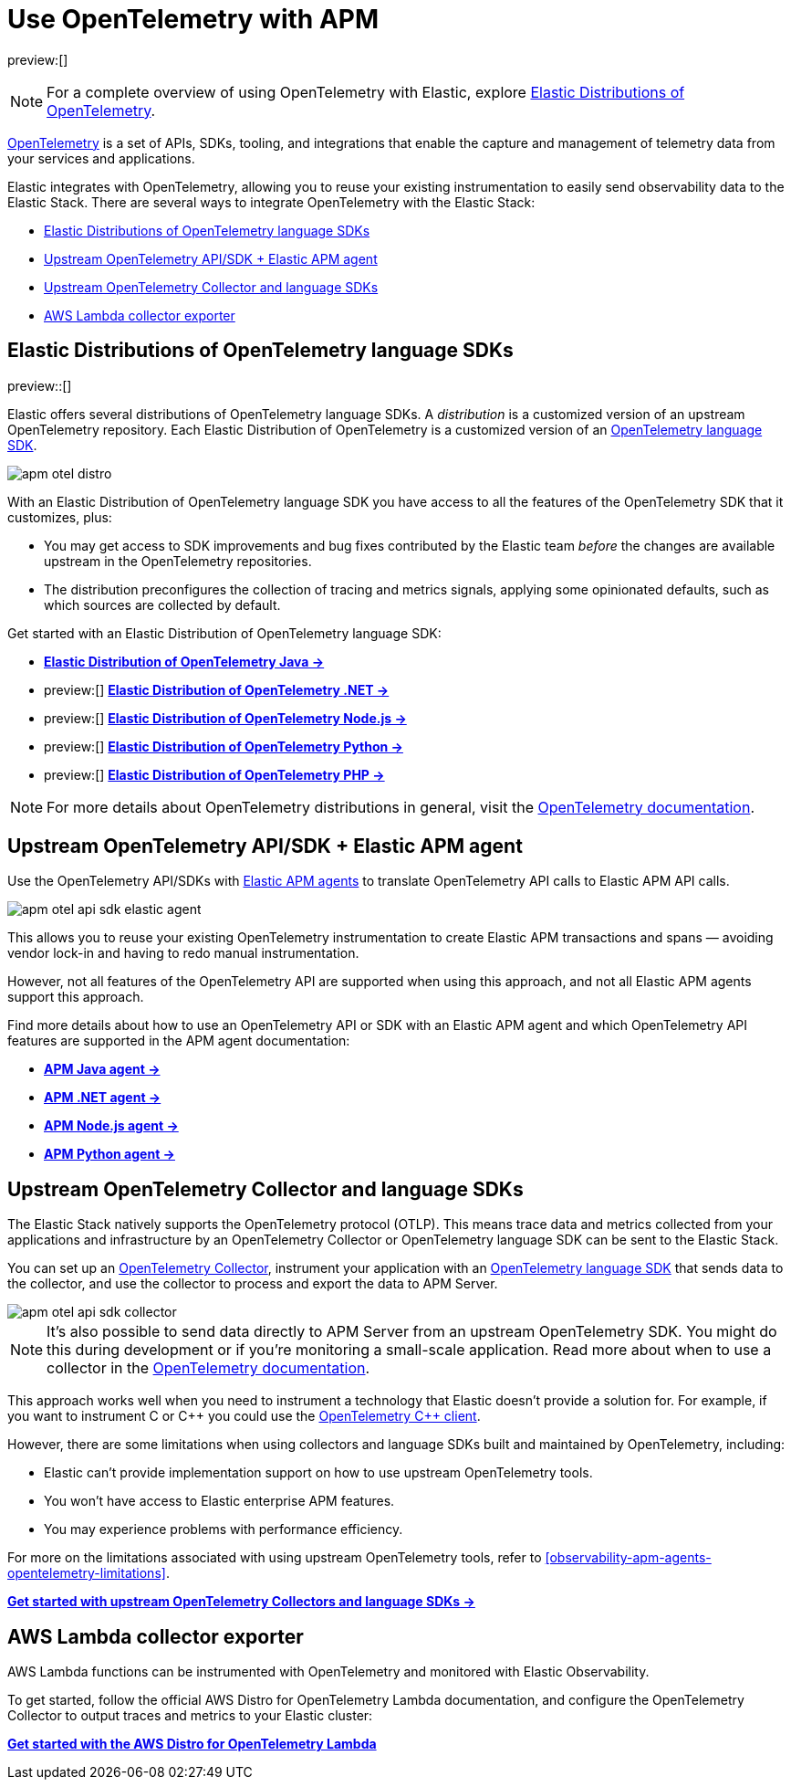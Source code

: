 [[observability-apm-agents-opentelemetry]]
= Use OpenTelemetry with APM

// :keywords: serverless, observability, overview

preview:[]

[NOTE]
====
For a complete overview of using OpenTelemetry with Elastic, explore https://github.com/elastic/opentelemetry[Elastic Distributions of OpenTelemetry].
====

https://opentelemetry.io/docs/concepts/what-is-opentelemetry/[OpenTelemetry] is a set of APIs, SDKs, tooling, and integrations that enable the capture and management of telemetry data from your services and applications.

Elastic integrates with OpenTelemetry, allowing you to reuse your existing instrumentation to easily send observability data to the Elastic Stack. There are several ways to integrate OpenTelemetry with the Elastic Stack:

* <<observability-apm-agents-opentelemetry-elastic-distributions-of-opentelemetry-language-sdks,Elastic Distributions of OpenTelemetry language SDKs>>
* <<observability-apm-agents-opentelemetry-upstream-opentelemetry-apisdk-elastic-apm-agent,Upstream OpenTelemetry API/SDK + Elastic APM agent>>
* <<observability-apm-agents-opentelemetry-upstream-opentelemetry-collector-and-language-sdks,Upstream OpenTelemetry Collector and language SDKs>>
* <<observability-apm-agents-opentelemetry-aws-lambda-collector-exporter,AWS Lambda collector exporter>>

[discrete]
[[observability-apm-agents-opentelemetry-elastic-distributions-of-opentelemetry-language-sdks]]
== Elastic Distributions of OpenTelemetry language SDKs

preview::[]

Elastic offers several distributions of OpenTelemetry language SDKs. A _distribution_ is a customized version of an upstream OpenTelemetry repository. Each Elastic Distribution of OpenTelemetry is a customized version of an https://opentelemetry.io/docs/languages/[OpenTelemetry language SDK].

[role="screenshot"]
image::images/apm-otel-distro.png[]

With an Elastic Distribution of OpenTelemetry language SDK you have access to all the features of the OpenTelemetry SDK that it customizes, plus:

* You may get access to SDK improvements and bug fixes contributed by the Elastic team _before_ the changes are available upstream in the OpenTelemetry repositories.
* The distribution preconfigures the collection of tracing and metrics signals, applying some opinionated defaults, such as which sources are collected by default.

// Why you wouldn't choose this method

// Just that it's still in tech preview?

// Where to go next

Get started with an Elastic Distribution of OpenTelemetry language SDK:

* https://github.com/elastic/elastic-otel-java[**Elastic Distribution of OpenTelemetry Java →**]
* preview:[] https://github.com/elastic/elastic-otel-dotnet[**Elastic Distribution of OpenTelemetry .NET →**]
* preview:[] https://github.com/elastic/elastic-otel-node[**Elastic Distribution of OpenTelemetry Node.js →**]
* preview:[] https://github.com/elastic/elastic-otel-python[**Elastic Distribution of OpenTelemetry Python →**]
* preview:[] https://github.com/elastic/elastic-otel-php[**Elastic Distribution of OpenTelemetry PHP →**]

[NOTE]
====
For more details about OpenTelemetry distributions in general, visit the https://opentelemetry.io/docs/concepts/distributions[OpenTelemetry documentation].
====

[discrete]
[[observability-apm-agents-opentelemetry-upstream-opentelemetry-apisdk-elastic-apm-agent]]
== Upstream OpenTelemetry API/SDK + Elastic APM agent

Use the OpenTelemetry API/SDKs with <<observability-apm-agents-elastic-apm-agents,Elastic APM agents>> to translate OpenTelemetry API calls to Elastic APM API calls.

[role="screenshot"]
image::images/apm-otel-api-sdk-elastic-agent.png[]

// Why you _would_ choose this method

This allows you to reuse your existing OpenTelemetry instrumentation to create Elastic APM transactions and spans — avoiding vendor lock-in and having to redo manual instrumentation.

// Why you would _not_ choose this method

However, not all features of the OpenTelemetry API are supported when using this approach, and not all Elastic APM agents support this approach.

// Where to go next

Find more details about how to use an OpenTelemetry API or SDK with an Elastic APM agent and which OpenTelemetry API features are supported in the APM agent documentation:

* https://www.elastic.co/guide/en/apm/agent/java/current/opentelemetry-bridge.html[**APM Java agent →**]
* https://www.elastic.co/guide/en/apm/agent/dotnet/current/opentelemetry-bridge.html[**APM .NET agent →**]
* https://www.elastic.co/guide/en/apm/agent/nodejs/current/opentelemetry-bridge.html[**APM Node.js agent →**]
* https://www.elastic.co/guide/en/apm/agent/python/current/opentelemetry-bridge.html[**APM Python agent →**]

[discrete]
[[observability-apm-agents-opentelemetry-upstream-opentelemetry-collector-and-language-sdks]]
== Upstream OpenTelemetry Collector and language SDKs

The Elastic Stack natively supports the OpenTelemetry protocol (OTLP). This means trace data and metrics collected from your applications and infrastructure by an OpenTelemetry Collector or OpenTelemetry language SDK can be sent to the Elastic Stack.

You can set up an https://opentelemetry.io/docs/collector/[OpenTelemetry Collector], instrument your application with an https://opentelemetry.io/docs/languages/[OpenTelemetry language SDK] that sends data to the collector, and use the collector to process and export the data to APM Server.

[role="screenshot"]
image::images/apm-otel-api-sdk-collector.png[]

[NOTE]
====
It's also possible to send data directly to APM Server from an upstream OpenTelemetry SDK. You might do this during development or if you're monitoring a small-scale application. Read more about when to use a collector in the https://opentelemetry.io/docs/collector/#when-to-use-a-collector[OpenTelemetry documentation].
====

// Why you _would_ choose this approach

This approach works well when you need to instrument a technology that Elastic doesn't provide a solution for. For example, if you want to instrument C or C{plus}{plus} you could use the https://github.com/open-telemetry/opentelemetry-cpp[OpenTelemetry C{plus}{plus} client].

// Other languages include erlang, lua, perl.

// Why you would _not_ choose this approach

However, there are some limitations when using collectors and language SDKs built and maintained by OpenTelemetry, including:

* Elastic can't provide implementation support on how to use upstream OpenTelemetry tools.
* You won't have access to Elastic enterprise APM features.
* You may experience problems with performance efficiency.

For more on the limitations associated with using upstream OpenTelemetry tools, refer to <<observability-apm-agents-opentelemetry-limitations>>.

// Where to go next

<<observability-apm-agents-opentelemetry-opentelemetry-native-support,**Get started with upstream OpenTelemetry Collectors and language SDKs →**>>

[discrete]
[[observability-apm-agents-opentelemetry-aws-lambda-collector-exporter]]
== AWS Lambda collector exporter

AWS Lambda functions can be instrumented with OpenTelemetry and monitored with Elastic Observability.

// Do we want to say anything about why you would/wouldn't choose this method to send data to Elastic?

// Where to go next

To get started, follow the official AWS Distro for OpenTelemetry Lambda documentation, and configure the OpenTelemetry Collector to output traces and metrics to your Elastic cluster:

https://aws-otel.github.io/docs/getting-started/lambda[**Get started with the AWS Distro for OpenTelemetry Lambda**^]
